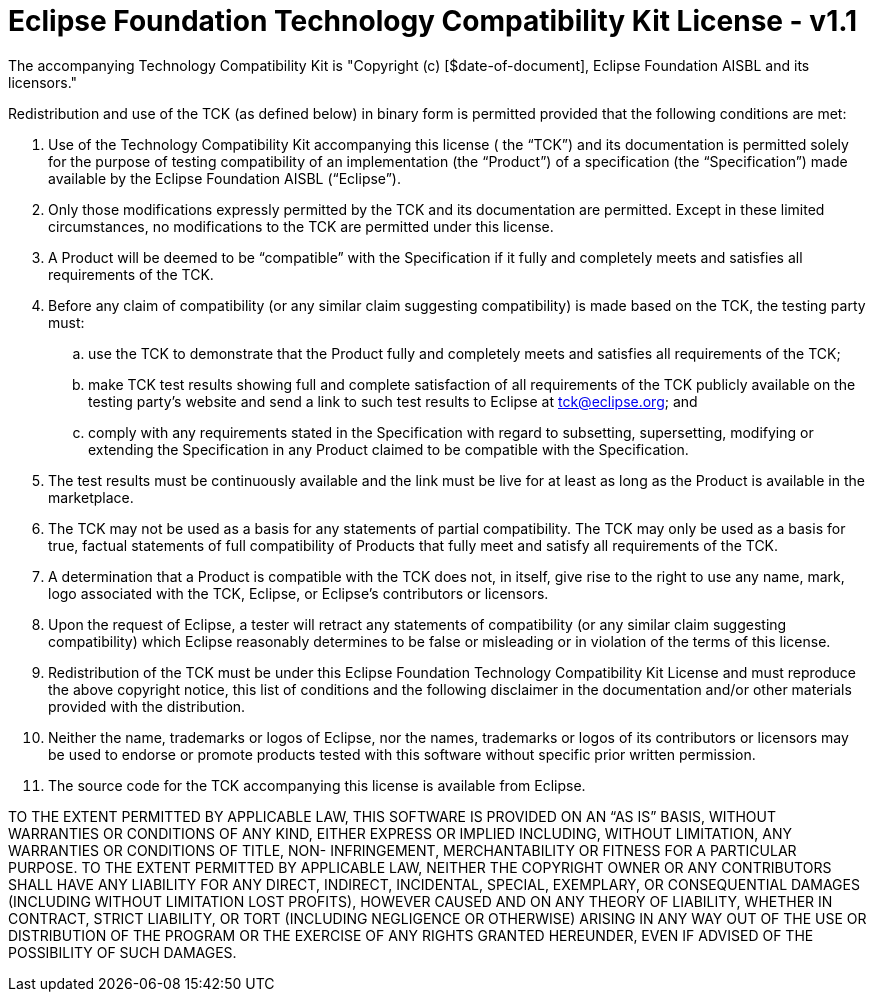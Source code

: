 = Eclipse Foundation Technology Compatibility Kit License - v1.1

The accompanying Technology Compatibility Kit is "Copyright (c) [$date-of-document], Eclipse Foundation AISBL and its licensors."

Redistribution and use of the TCK (as defined below) in binary form is permitted provided that the following conditions are met:

. Use of the Technology Compatibility Kit accompanying this license ( the “TCK”) and its documentation is permitted solely for the purpose of testing compatibility of an implementation (the “Product”) of a specification (the “Specification”) made available by the Eclipse Foundation AISBL (“Eclipse”).
. Only those modifications expressly permitted by the TCK and its documentation are permitted. Except in these limited circumstances, no modifications to the TCK are permitted under this license.
. A Product will be deemed to be “compatible” with the Specification if it fully and completely meets and satisfies all requirements of the TCK. 
. Before any claim of compatibility (or any similar claim suggesting compatibility) is made based on the TCK, the testing party must:
[loweralpha]
.. use the TCK to demonstrate that the Product fully and completely meets and satisfies all requirements of the TCK; 
.. make TCK test results showing full and complete satisfaction of all requirements of the TCK publicly available on the testing party’s website and send a link to such test results to Eclipse at mailto:tck@eclipse.org[tck@eclipse.org]; and
.. comply with any requirements stated in the Specification with regard to subsetting, supersetting, modifying or extending the Specification in any Product claimed to be compatible with the Specification.
. The test results must be continuously available and the link must be live for at least as long as the Product is available in the marketplace.
. The TCK may not be used as a basis for any statements of partial compatibility. The TCK may only be used as a basis for true, factual statements of full compatibility of Products that fully meet and satisfy all requirements of the TCK. 
. A determination that a Product is compatible with the TCK does not, in itself, give rise to the right to use any name, mark, logo associated with the TCK, Eclipse, or Eclipse’s contributors or licensors.
. Upon the request of Eclipse, a tester will retract any statements of compatibility (or any similar claim suggesting compatibility) which Eclipse reasonably determines to be false or misleading or in violation of the terms of this license.
. Redistribution of the TCK must be under this Eclipse Foundation Technology Compatibility Kit License and must reproduce the above copyright notice, this list of conditions and the following disclaimer in the documentation and/or other materials provided with the distribution.
. Neither the name, trademarks or logos of Eclipse, nor the names, trademarks or logos of its contributors or licensors may be used to endorse or promote products tested with this software without specific prior written permission.
. The source code for the TCK accompanying this license is available from Eclipse.

TO THE EXTENT PERMITTED BY APPLICABLE LAW, THIS SOFTWARE IS PROVIDED ON AN “AS IS” BASIS, WITHOUT WARRANTIES OR CONDITIONS OF ANY KIND, EITHER EXPRESS OR IMPLIED INCLUDING, WITHOUT LIMITATION, ANY WARRANTIES OR CONDITIONS OF TITLE, NON- INFRINGEMENT, MERCHANTABILITY OR FITNESS FOR A PARTICULAR PURPOSE. TO THE EXTENT PERMITTED BY APPLICABLE LAW, NEITHER THE COPYRIGHT OWNER OR ANY CONTRIBUTORS SHALL HAVE ANY LIABILITY FOR ANY DIRECT, INDIRECT, INCIDENTAL, SPECIAL, EXEMPLARY, OR CONSEQUENTIAL DAMAGES (INCLUDING WITHOUT LIMITATION LOST PROFITS), HOWEVER CAUSED AND ON ANY THEORY OF LIABILITY, WHETHER IN CONTRACT, STRICT LIABILITY, OR TORT (INCLUDING NEGLIGENCE OR OTHERWISE) ARISING IN ANY WAY OUT OF THE USE OR DISTRIBUTION OF THE PROGRAM OR THE EXERCISE OF ANY RIGHTS GRANTED HEREUNDER, EVEN IF ADVISED OF THE POSSIBILITY OF SUCH DAMAGES.
